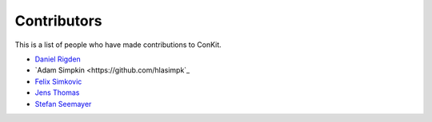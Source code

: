 
Contributors
============

This is a list of people who have made contributions to ConKit.

- `Daniel Rigden <https://github.com/DanielRigden>`_
- `Adam Simpkin <https://github.com/hlasimpk`_
- `Felix Simkovic <https://github.com/fsimkovic>`_
- `Jens Thomas <https://github.com/DanielRigden>`_
- `Stefan Seemayer <https://github.com/sseemayer>`_
